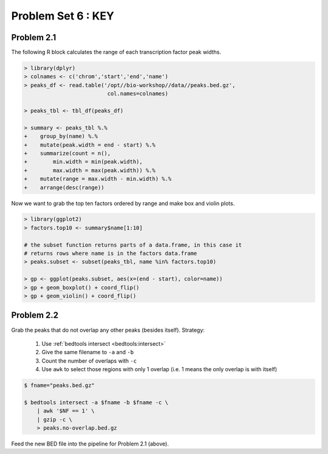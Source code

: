 .. _problem-set-6-key:

***********************
  Problem Set 6 : KEY
***********************

Problem 2.1
===========

The following R block calculates the range of each transcription factor
peak widths.

.. code-block:: r

    > library(dplyr)
    > colnames <- c('chrom','start','end','name')
    > peaks_df <- read.table('/opt//bio-workshop//data//peaks.bed.gz',
                              col.names=colnames)

    > peaks_tbl <- tbl_df(peaks_df)
    
    > summary <- peaks_tbl %.%
    +    group_by(name) %.%
    +    mutate(peak.width = end - start) %.%
    +    summarize(count = n(),
    +        min.width = min(peak.width),
    +        max.width = max(peak.width)) %.%
    +    mutate(range = max.width - min.width) %.%
    +    arrange(desc(range))

Now we want to grab the top ten factors ordered by range and make box and
violin plots.

.. code-block:: r

    > library(ggplot2)
    > factors.top10 <- summary$name[1:10]

    # the subset function returns parts of a data.frame, in this case it
    # returns rows where name is in the factors data.frame
    > peaks.subset <- subset(peaks_tbl, name %in% factors.top10)

    > gp <- ggplot(peaks.subset, aes(x=(end - start), color=name))
    > gp + geom_boxplot() + coord_flip()
    > gp + geom_violin() + coord_flip()

Problem 2.2
===========

Grab the peaks that do not overlap any other peaks (besides itself). Strategy:

 #. Use :ref:`bedtools intersect <bedtools:intersect>`
 #. Give the same filename to ``-a`` and ``-b``
 #. Count the number of overlaps with ``-c``
 #. Use ``awk`` to select those regions with only 1 overlap (i.e. 1 means
    the only overlap is with itself)

.. code-block:: bash

    $ fname="peaks.bed.gz"

    $ bedtools intersect -a $fname -b $fname -c \
        | awk '$NF == 1' \
        | gzip -c \
        > peaks.no-overlap.bed.gz

Feed the new BED file into the pipeline for Problem 2.1 (above).

.. raw:: pdf

    PageBreak

